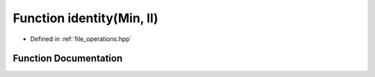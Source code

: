 .. _exhale_function_operations_8hpp_1aa9ba94adf14b5b5566e3a750fa5255b3:

Function identity(Min, ll)
==========================

- Defined in :ref:`file_operations.hpp`


Function Documentation
----------------------


.. doxygenfunction:: identity(Min, ll)
